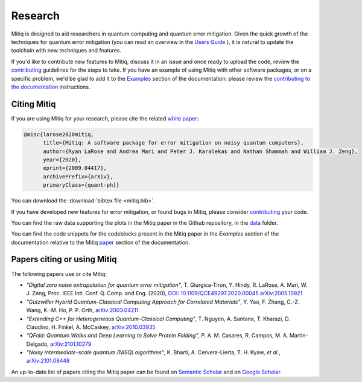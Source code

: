 .. mitiq documentation file

.. _research:

========
Research
========

Mitiq is designed to aid researchers in quantum computing and quantum error mitigation. Given the quick growth of the techniques for quantum error mitigation (you can read an overview in the `Users Guide <https://mitiq.readthedocs.io/en/stable/guide/guide-error-mitigation.html>`_ ), it is natural to update the toolchain with new techniques and features.

If you'd like to contribute new features to Mitiq, discuss it in an issue and once ready to upload the code, review the `contributing <contributing.html>`_ guidelines for the steps to take. If you have an example of using Mitiq with other software packages, or on a specific problem, we'd be glad to add it to the `Examples <examples/examples.html>`_ section of the documentation: please review the `contributing to the documentation <contributing_docs.html>`_ instructions.


.. _citing:

------------
Citing Mitiq
------------

If you are using Mitiq for your research, please cite the related `white paper <https://arxiv.org/abs/2009.04417>`_:


.. code-block::

	@misc{larose2020mitiq,
	      title={Mitiq: A software package for error mitigation on noisy quantum computers},
	      author={Ryan LaRose and Andrea Mari and Peter J. Karalekas and Nathan Shammah and William J. Zeng},
	      year={2020},
	      eprint={2009.04417},
	      archivePrefix={arXiv},
	      primaryClass={quant-ph}}


You can download the :download:`bibtex file <mitiq.bib>`.


If you have developed new features for error mitigation, or found bugs in Mitiq, please consider `contributing <contributing.html>`_ your code.


You can find the raw data supporting the plots in the Mitiq paper in the Github repository, in the `data <https://github.com/unitaryfund/mitiq/tree/master/docs/source/examples>`_ folder.



You can find the code snippets for the codeblocks present in the Mitiq paper in the `Examples` section of the documentation relative to the Mitiq `paper <examples/mitiq-paper/mitiq-paper-codeblocks.html>`_ section of the documentation.


.. _cited_by:

----------------------------
Papers citing or using Mitiq
----------------------------

The following papers use or cite Mitiq:

- *"Digital zero noise extrapolation for quantum error mitigation"*, T. Giurgica-Tiron, Y. Hindy, R. LaRose, A. Mari, W. J. Zeng, Proc. IEEE Intl. Conf. Q. Comp. and Eng. (2020), `DOI: 10.1109/QCE49297.2020.00045 <https://ieeexplore.ieee.org/xpl/conhome/9259908/proceeding>`_ `arXiv:2005.10921 <https://arxiv.org/abs/2005.10921>`_

- *"Gutzwiller Hybrid Quantum-Classical Computing Approach for Correlated Materials"*, Y. Yao, F. Zhang, C.-Z. Wang, K.-M. Ho, P. P. Orth, `arXiv:2003.04211 <https://arxiv.org/abs/2003.04211>`_

- *"Extending C++ for Heterogeneous Quantum-Classical Computing"*, T. Nguyen, A. Santana, T. Kharazi, D. Claudino, H. Finkel, A. McCaskey, `arXiv:2010.03935 <https://arxiv.org/abs/2010.03935>`_

- *"QFold: Quantum Walks and Deep Learning to Solve Protein Folding"*, P. A. M. Casares, R. Campos, M. A. Martin-Delgado, `arXiv:2101.10279 <https://arxiv.org/abs/2101.10279>`_

- *"Noisy intermediate-scale quantum (NISQ) algorithms"*, K. Bharti, A. Cervera-Lierta, T. H. Kyaw, *et al.*, `arXiv:2101.08448 <https://arxiv.org/abs/2101.08448>`_

An up-to-date list of papers citing the Mitiq paper can be found on `Semantic Scholar <https://www.semanticscholar.org/paper/Mitiq%3A-A-software-package-for-error-mitigation-on-LaRose-Mari/dc55b366d5b2212c6df8cd5c0bf05bab13104bd7#citing-papers>`_
and on `Google Scholar <https://scholar.google.com/scholar?cites=12810395086731011605>`_.

